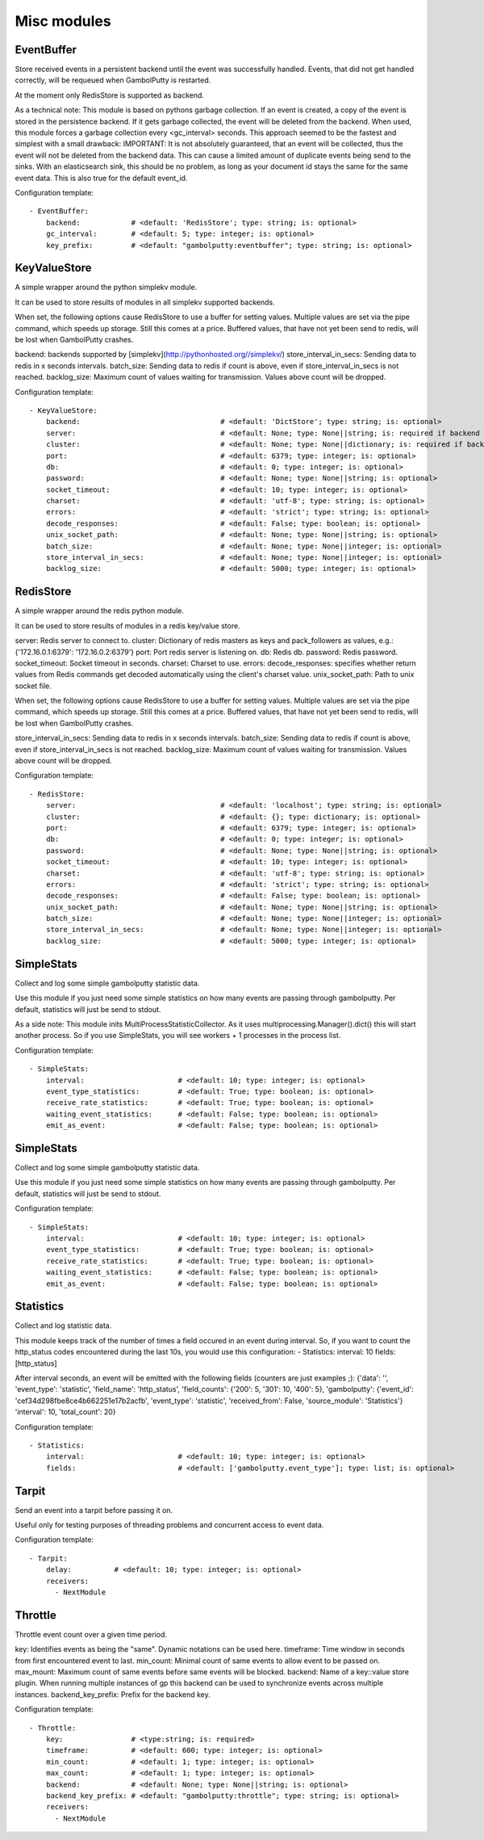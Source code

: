 .. _Misc:

Misc modules
============

EventBuffer
-----------

Store received events in a persistent backend until the event was successfully handled.
Events, that did not get handled correctly, will be requeued when GambolPutty is restarted.

At the moment only RedisStore is supported as backend.

As a technical note: This module is based on pythons garbage collection. If an event is
created, a copy of the event is stored in the persistence backend. If it gets garbage collected,
the event will be deleted from the backend.
When used, this module forces a garbage collection every <gc_interval> seconds.
This approach seemed to be the fastest and simplest with a small drawback:
IMPORTANT: It is not absolutely guaranteed, that an event will be collected, thus the event will
not be deleted from the backend data. This can cause a limited amount of duplicate events being
send to the sinks.
With an elasticsearch sink, this should be no problem, as long as your document id
stays the same for the same event data. This is also true for the default event_id.

Configuration template:

::

    - EventBuffer:
        backend:            # <default: 'RedisStore'; type: string; is: optional>
        gc_interval:        # <default: 5; type: integer; is: optional>
        key_prefix:         # <default: "gambolputty:eventbuffer"; type: string; is: optional>


KeyValueStore
-------------

A simple wrapper around the python simplekv module.

It can be used to store results of modules in all simplekv supported backends.

When set, the following options cause RedisStore to use a buffer for setting values.
Multiple values are set via the pipe command, which speeds up storage. Still this comes at a price.
Buffered values, that have not yet been send to redis, will be lost when GambolPutty crashes.

backend: backends supported by [simplekv](http://pythonhosted.org//simplekv/)
store_interval_in_secs: Sending data to redis in x seconds intervals.
batch_size: Sending data to redis if count is above, even if store_interval_in_secs is not reached.
backlog_size: Maximum count of values waiting for transmission. Values above count will be dropped.

Configuration template:

::

    - KeyValueStore:
        backend:                                 # <default: 'DictStore'; type: string; is: optional>
        server:                                  # <default: None; type: None||string; is: required if backend in ['RedisStore', 'MemcacheStore'] and cluster is None else optional>
        cluster:                                 # <default: None; type: None||dictionary; is: required if backend == 'RedisStore' and server is None else optional>
        port:                                    # <default: 6379; type: integer; is: optional>
        db:                                      # <default: 0; type: integer; is: optional>
        password:                                # <default: None; type: None||string; is: optional>
        socket_timeout:                          # <default: 10; type: integer; is: optional>
        charset:                                 # <default: 'utf-8'; type: string; is: optional>
        errors:                                  # <default: 'strict'; type: string; is: optional>
        decode_responses:                        # <default: False; type: boolean; is: optional>
        unix_socket_path:                        # <default: None; type: None||string; is: optional>
        batch_size:                              # <default: None; type: None||integer; is: optional>
        store_interval_in_secs:                  # <default: None; type: None||integer; is: optional>
        backlog_size:                            # <default: 5000; type: integer; is: optional>


RedisStore
----------

A simple wrapper around the redis python module.

It can be used to store results of modules in a redis key/value store.

server: Redis server to connect to.
cluster: Dictionary of redis masters as keys and pack_followers as values, e.g.: {'172.16.0.1:6379': '172.16.0.2:6379'}
port: Port redis server is listening on.
db: Redis db.
password: Redis password.
socket_timeout: Socket timeout in seconds.
charset: Charset to use.
errors:
decode_responses: specifies whether return values from Redis commands get decoded automatically using the client's charset value.
unix_socket_path: Path to unix socket file.

When set, the following options cause RedisStore to use a buffer for setting values.
Multiple values are set via the pipe command, which speeds up storage. Still this comes at a price.
Buffered values, that have not yet been send to redis, will be lost when GambolPutty crashes.

store_interval_in_secs: Sending data to redis in x seconds intervals.
batch_size: Sending data to redis if count is above, even if store_interval_in_secs is not reached.
backlog_size: Maximum count of values waiting for transmission. Values above count will be dropped.

Configuration template:

::

    - RedisStore:
        server:                                  # <default: 'localhost'; type: string; is: optional>
        cluster:                                 # <default: {}; type: dictionary; is: optional>
        port:                                    # <default: 6379; type: integer; is: optional>
        db:                                      # <default: 0; type: integer; is: optional>
        password:                                # <default: None; type: None||string; is: optional>
        socket_timeout:                          # <default: 10; type: integer; is: optional>
        charset:                                 # <default: 'utf-8'; type: string; is: optional>
        errors:                                  # <default: 'strict'; type: string; is: optional>
        decode_responses:                        # <default: False; type: boolean; is: optional>
        unix_socket_path:                        # <default: None; type: None||string; is: optional>
        batch_size:                              # <default: None; type: None||integer; is: optional>
        store_interval_in_secs:                  # <default: None; type: None||integer; is: optional>
        backlog_size:                            # <default: 5000; type: integer; is: optional>


SimpleStats
-----------

Collect and log some simple gambolputty statistic data.

Use this module if you just need some simple statistics on how many events are passing through gambolputty.
Per default, statistics will just be send to stdout.

As a side note: This module inits MultiProcessStatisticCollector. As it uses multiprocessing.Manager().dict()
this will start another process. So if you use SimpleStats, you will see workers + 1 processes in the process
list.

Configuration template:

::

    - SimpleStats:
        interval:                      # <default: 10; type: integer; is: optional>
        event_type_statistics:         # <default: True; type: boolean; is: optional>
        receive_rate_statistics:       # <default: True; type: boolean; is: optional>
        waiting_event_statistics:      # <default: False; type: boolean; is: optional>
        emit_as_event:                 # <default: False; type: boolean; is: optional>


SimpleStats
-----------

Collect and log some simple gambolputty statistic data.

Use this module if you just need some simple statistics on how many events are passing through gambolputty.
Per default, statistics will just be send to stdout.

Configuration template:

::

    - SimpleStats:
        interval:                      # <default: 10; type: integer; is: optional>
        event_type_statistics:         # <default: True; type: boolean; is: optional>
        receive_rate_statistics:       # <default: True; type: boolean; is: optional>
        waiting_event_statistics:      # <default: False; type: boolean; is: optional>
        emit_as_event:                 # <default: False; type: boolean; is: optional>


Statistics
----------

Collect and log statistic data.

This module keeps track of the number of times a field occured in an event during interval.
So, if you want to count the http_status codes encountered during the last 10s, you would use this configuration:
- Statistics:
interval: 10
fields: [http_status]

After interval seconds, an event will be emitted with the following fields (counters are just examples ;):
{'data': '',
'event_type': 'statistic',
'field_name': 'http_status',
'field_counts': {'200': 5, '301': 10, '400': 5},
'gambolputty': {'event_id': 'cef34d298fbe8ce4b662251e17b2acfb',
'event_type': 'statistic',
'received_from': False,
'source_module': 'Statistics'}
'interval': 10,
'total_count': 20}

Configuration template:

::

    - Statistics:
        interval:                      # <default: 10; type: integer; is: optional>
        fields:                        # <default: ['gambolputty.event_type']; type: list; is: optional>


Tarpit
------

Send an event into a tarpit before passing it on.

Useful only for testing purposes of threading problems and concurrent access to event data.

Configuration template:

::

    - Tarpit:
        delay:          # <default: 10; type: integer; is: optional>
        receivers:
          - NextModule


Throttle
--------

Throttle event count over a given time period.

key: Identifies events as being the "same". Dynamic notations can be used here.
timeframe: Time window in seconds from first encountered event to last.
min_count: Minimal count of same events to allow event to be passed on.
max_mount: Maximum count of same events before same events will be blocked.
backend: Name of a key::value store plugin. When running multiple instances of gp this backend can be used to
synchronize events across multiple instances.
backend_key_prefix: Prefix for the backend key.

Configuration template:

::

    - Throttle:
        key:                # <type:string; is: required>
        timeframe:          # <default: 600; type: integer; is: optional>
        min_count:          # <default: 1; type: integer; is: optional>
        max_count:          # <default: 1; type: integer; is: optional>
        backend:            # <default: None; type: None||string; is: optional>
        backend_key_prefix: # <default: "gambolputty:throttle"; type: string; is: optional>
        receivers:
          - NextModule